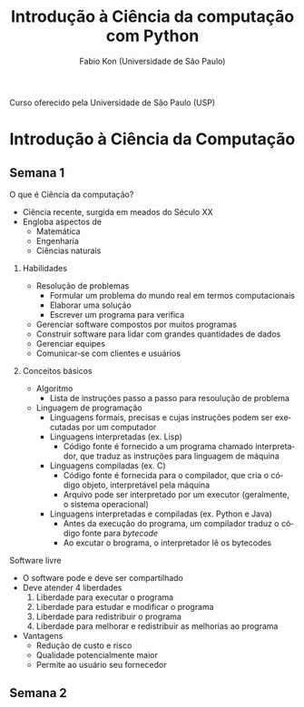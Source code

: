 #+TITLE: Introdução à Ciência da computação com Python
#+AUTHOR: Fabio Kon (Universidade de São Paulo)
#+LANGUAGE: pt
#+OPTIONS: date:nil

Curso oferecido pela Universidade de São Paulo (USP)
\newpage
 
* Introdução à Ciência da Computação
** Semana 1
**** O que é Ciência da computação?
+ Ciência recente, surgida em meados do Século XX
+ Engloba aspectos de
  + Matemática
  + Engenharia
  + Ciências naturais
***** Habilidades
+ Resolução de problemas
  + Formular um problema do mundo real em termos computacionais
  + Elaborar uma solução
  + Escrever um programa para verifica
+ Gerenciar software compostos por muitos programas
+ Construir software para lidar com grandes quantidades de dados
+ Gerenciar equipes
+ Comunicar-se com clientes e usuários
***** Conceitos básicos
+ Algoritmo
  + Lista de instruções passo a passo para resoulução de problema
+ Linguagem de programação
  + Linguagens formais, precisas e cujas instruções podem ser executadas por um computador
  + Linguagens interpretadas (ex. Lisp)
    + Código fonte é fornecido a um programa chamado interpretador, que traduz as instruções para linguagem de máquina
  + Linguagens compiladas (ex. C)
    + Código fonte é fornecida para o compilador, que cria o código objeto, interpretável pela máquina
    + Arquivo pode ser interpretado por um executor (geralmente, o sistema operacional)
  + Linguagens interpretadas e compiladas (ex. Python e Java)
    + Antes da execução do programa, um compilador traduz o código fonte para /bytecode/
    + Ao excutar o brograma, o interpretador lê os bytecodes
**** Software livre
+ O software pode e deve ser compartilhado
+ Deve atender 4 liberdades
  1. Liberdade para executar o programa
  2. Liberdade para estudar e modificar o programa
  3. Liberdade para redistribuir o programa
  4. Liberdade para melhorar e redistribuir as melhorias ao programa
+ Vantagens
  + Redução de custo e risco
  + Qualidade potencialmente maior
  + Permite ao usuário seu fornecedor

** Semana 2
